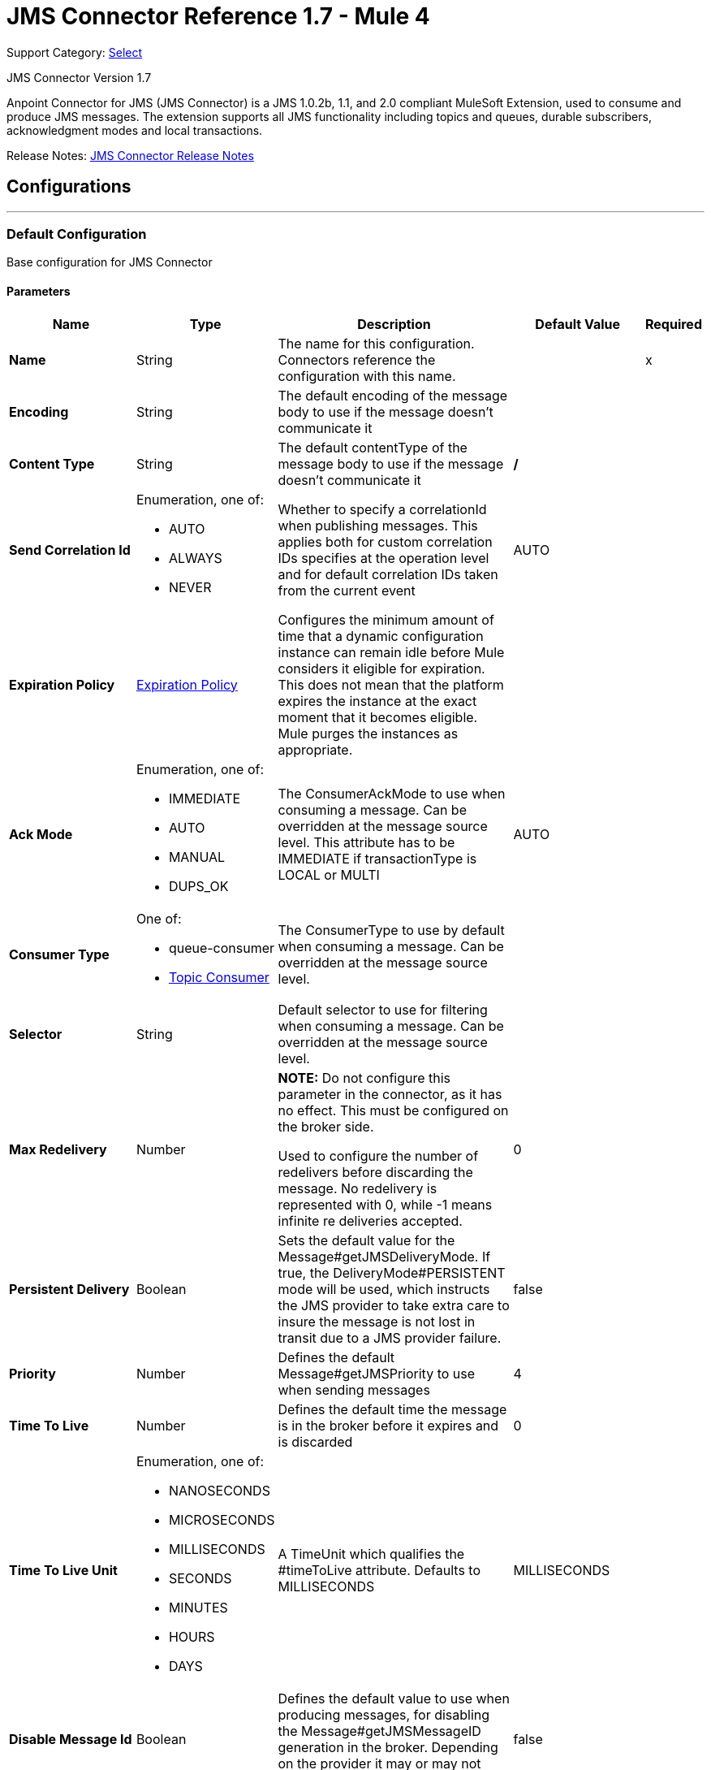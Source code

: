 = JMS Connector Reference 1.7 - Mule 4
:page-aliases: connectors::jms/jms-connector-reference-17x.adoc

Support Category: https://www.mulesoft.com/legal/versioning-back-support-policy#anypoint-connectors[Select]

JMS Connector Version 1.7

Anpoint Connector for JMS (JMS Connector) is a JMS 1.0.2b, 1.1, and 2.0 compliant MuleSoft Extension, used to consume and produce JMS messages. The extension supports all JMS functionality including topics and queues, durable subscribers, acknowledgment modes and local transactions.

Release Notes: xref:release-notes::connector/connector-jms.adoc[JMS Connector Release Notes]


== Configurations
---
[[config]]
=== Default Configuration

Base configuration for JMS Connector

==== Parameters
[%header,cols="20s,20a,35a,20a,5a"]
|===
| Name | Type | Description | Default Value | Required
|Name | String | The name for this configuration. Connectors reference the configuration with this name. | | x
| Encoding a| String | The default encoding of the message body to use if the message doesn't communicate it |  |
| Content Type a| String | The default contentType of the message body to use if the message doesn't communicate it | */* |
| Send Correlation Id a| Enumeration, one of:

** AUTO
** ALWAYS
** NEVER | Whether to specify a correlationId when publishing messages. This applies both for custom correlation IDs specifies at the operation level and for default correlation IDs taken from the current event | AUTO |
| Expiration Policy a| <<ExpirationPolicy>> | Configures the minimum amount of time that a dynamic configuration instance can remain idle before Mule considers it eligible for expiration. This does not mean that the platform expires the instance at the exact moment that it becomes eligible. Mule purges the instances as appropriate. |  |
| Ack Mode a| Enumeration, one of:

** IMMEDIATE
** AUTO
** MANUAL
** DUPS_OK | The ConsumerAckMode to use when consuming a message. Can be overridden at the message source level. This attribute has to be IMMEDIATE if transactionType is LOCAL or MULTI | AUTO |
| Consumer Type a| One of:

* queue-consumer
* <<topic-consumer>> | The ConsumerType to use by default when consuming a message. Can be overridden at the message source level. |  |
| Selector a| String | Default selector to use for filtering when consuming a message. Can be overridden at the message source level. |  |
| Max Redelivery a| Number a| *NOTE:* Do not configure this parameter in the connector, as it has no effect. This must be configured on the broker side.

Used to configure the number of redelivers before discarding the message. No redelivery is represented with 0, while -1 means infinite re deliveries accepted. | 0 |
| Persistent Delivery a| Boolean | Sets the default value for the Message#getJMSDeliveryMode. If true, the DeliveryMode#PERSISTENT mode will be used, which instructs the JMS provider to take extra care to insure the message is not lost in transit due to a JMS provider failure. | false |
| Priority a| Number | Defines the default Message#getJMSPriority to use when sending messages | 4 |
| Time To Live a| Number | Defines the default time the message is in the broker before it expires and is discarded | 0 |
| Time To Live Unit a| Enumeration, one of:

** NANOSECONDS
** MICROSECONDS
** MILLISECONDS
** SECONDS
** MINUTES
** HOURS
** DAYS | A TimeUnit which qualifies the #timeToLive attribute.  Defaults to MILLISECONDS | MILLISECONDS |
| Disable Message Id a| Boolean | Defines the default value to use when producing messages, for disabling the Message#getJMSMessageID generation in the broker. Depending on the provider it may or may not have effect | false |
| Disable Message Timestamp a| Boolean | Defines the default value to use, when producing messages, for disable Message#getJMSTimestamp generation in the broker. Depending on the provider it may or may not have effect. | false |
| Delivery Delay a| Number | This is used to determine the message delivery delay time which is calculated by adding the deliveryDelay value specified on the send method to the time the message was sent.  Only used in JmsSpecification#JMS_2_0 |  |
| Delivery Delay Unit a| Enumeration, one of:

** NANOSECONDS
** MICROSECONDS
** MILLISECONDS
** SECONDS
** MINUTES
** HOURS
** DAYS | A TimeUnit which qualifies the #deliveryDelay attribute.  Defaults to MILLISECONDS | MILLISECONDS |
| Jms Type a| String | A message JMSType identifier supplied by a client when a message is sent. |  |
|===


== Operations

* <<ack>>
* <<consume>>
* <<publish>>
* <<publishConsume>>
* <<recoverSession>>

=== Associated Sources
* <<listener>>




[[consume]]
=== Consume
`<jms:consume>`

Operation that allows the user to consume a single message from a given Destination.

==== Parameters
[%header,cols="20s,20a,35a,20a,5a"]
|===
| Name | Type | Description | Default Value | Required
| Configuration | String | The name of the configuration to use. | | x
| Destination a| String | The name of the Destination from where the message should be consumed |  | x
| Consumer Type a| One of:

* queue-consumer
* <<topic-consumer>> | The type of the MessageConsumer that is required for the given destination, along with any extra configurations that are required based on the destination type. |  |
| Ack Mode a| Enumeration, one of:

** IMMEDIATE
** MANUAL | The ConsumerAckMode to configure over the message and Session |  |
| Selector a| String | A custom JMS selector for filtering the messages |  |
| Content Type a| String | The Message's content content type |  |
| Encoding a| String | The Message's content encoding |  |
| Maximum Wait a| Number | Maximum time to wait for a message before timing out | 10000 |
| Maximum Wait Unit a| Enumeration, one of:

** NANOSECONDS
** MICROSECONDS
** MILLISECONDS
** SECONDS
** MINUTES
** HOURS
** DAYS | Time unit to use in the maximumWaitTime configurations | MILLISECONDS |
| Transactional Action a| Enumeration, one of:

** ALWAYS_JOIN
** JOIN_IF_POSSIBLE
** NOT_SUPPORTED | The type of joining action that operations can take regarding transactions. | JOIN_IF_POSSIBLE |
| Target Variable a| String | The name of a variable to store the operation's output. |  |
| Target Value a| String | An expression to evaluate against the operation's output and store the expression outcome in the target variable |  `#[payload]` |
| Reconnection Strategy a| * <<reconnect>>
* <<reconnect-forever>> | A retry strategy in case of connectivity errors. |  |
|===

==== Output
[%autowidth.spread]
|===
|Type |Any
| Attributes Type a| <<JMSAttributes>>
|===

=== For Configurations
* <<config>>

==== Throws
* JMS:RETRY_EXHAUSTED
* JMS:ACK
* JMS:DESTINATION_NOT_FOUND
* JMS:SECURITY
* JMS:TIMEOUT
* JMS:CONNECTIVITY
* JMS:CONSUMING


[[publish]]
=== Publish
`<jms:publish>`

Operation that allows the user to send a message to a JMS Destination.

==== Parameters
[%header,cols="20s,20a,35a,20a,5a"]
|===
| Name | Type | Description | Default Value | Required
| Configuration | String | The name of the configuration to use. | | x
| Destination a| String | The name of the Destination where the message should be sent |  | x
| Destination Type a| Enumeration, one of:

** QUEUE
** TOPIC | The DestinationType of the destination | QUEUE |
| Transactional Action a| Enumeration, one of:

** ALWAYS_JOIN
** JOIN_IF_POSSIBLE
** NOT_SUPPORTED | Transactional Action for the operation. Indicates if the publish must be executed or not in a transaction. | JOIN_IF_POSSIBLE |
| Send Correlation Id a| Enumeration, one of:

** AUTO
** ALWAYS
** NEVER | options on whether to include an outbound correlation ID or not |  |
| Body a| Any | The body of the message |  `#[payload]` |
| JMS Type a| String | The JMSType header of the message |  |
| Correlation ID a| String | The JMSCorrelationID header of the message |  |
| Send Content-Type a| Boolean | True if the body type should be sent as a message property | true |
| Content-Type a| String | The content type of the body |  |
| Send Encoding a| Boolean | True if the body outboundEncoding should be sent as a message property | true |
| Encoding a| String | The outboundEncoding of the message's body |  |
| Reply To a| <<JmsDestination>> | The JMSReplyTo header information of the Destination where this message should be replied to |  |
| User Properties a| Object | The custom user properties that should be set to this message |  |
| JMSX Properties a| <<JmsxProperties>> | The JMSX properties that should be set to this message |  |
| Persistent Delivery a| Boolean | If true, the message is sent using the PERSISTENT JMSDeliveryMode |  |
| Priority a| Number | The default JMSPriority value to use when sending the message |  |
| Time To Live a| Number | Defines the default time the message is in the broker before it expires and is discarded |  |
| Time To Live Unit a| Enumeration, one of:

** NANOSECONDS
** MICROSECONDS
** MILLISECONDS
** SECONDS
** MINUTES
** HOURS
** DAYS | Time unit to use in the timeToLive configurations |  |
| Disable Message Id a| Boolean | If true, the message is flagged to avoid generating its MessageID |  |
| Disable Message Timestamp a| Boolean | If true, the message is flagged to avoid generating its sent Timestamp |  |
| Delivery Delay a| Number | Only used by JMS 2.0. Sets the delivery delay to be applied to postpone the message delivery |  |
| Delivery Delay Unit a| Enumeration, one of:

** NANOSECONDS
** MICROSECONDS
** MILLISECONDS
** SECONDS
** MINUTES
** HOURS
** DAYS | Time unit to use in the deliveryDelay configurations |  |
| Reconnection Strategy a| * <<reconnect>>
* <<reconnect-forever>> | A retry strategy in case of connectivity errors. |  |
|===


=== For Configurations
* <<config>>

==== Throws
* JMS:RETRY_EXHAUSTED
* JMS:ILLEGAL_BODY
* JMS:PUBLISHING
* JMS:DESTINATION_NOT_FOUND
* JMS:SECURITY
* JMS:CONNECTIVITY


[[publishConsume]]
=== Publish Consume
`<jms:publish-consume>`

Operation that allows the user to send a message to a JMS Destination and waits for a response either to the provided ReplyTo destination or to a temporary Destination created dynamically.

==== Parameters
[%header,cols="20s,20a,35a,20a,5a"]
|===
| Name | Type | Description | Default Value | Required
| Configuration | String | The name of the configuration to use. | | x
| Destination a| String | The name of the Destination where the message should be sent |  | x
| Request-Reply Pattern a| Enumeration, one of:

** CORRELATION_ID
** MESSAGE_ID
** NONE |  | CORRELATION_ID |
| Send Correlation ID a| Enumeration, one of:

** AUTO
** ALWAYS
** NEVER | options on whether to include an outbound correlation ID or not |  |
| Body a| Any | The body of the message |  `#[payload]` |
| JMS Type a| String | The JMSType header of the message |  |
| Correlation ID a| String | The JMSCorrelationID header of the message |  |
| Send Content-Type a| Boolean | True if the body type should be sent as a message property | true |
| Content-Type a| String | The content type of the body |  |
| Send Encoding a| Boolean | True if the body outboundEncoding should be sent as a message property | true |
| Encoding a| String | The outboundEncoding of the message's body |  |
| Reply To a| <<JmsDestination>> | The JMSReplyTo header information of the Destination where this message should be replied to |  |
| User Properties a| Object | The custom user properties that should be set to this message |  |
| JMSX Properties a| <<JmsxProperties>> | The JMSX properties that should be set to this message |  |
| Persistent Delivery a| Boolean | If true, the message is sent using the PERSISTENT JMSDeliveryMode |  |
| Priority a| Number | The default JMSPriority value to use when sending the message |  |
| Time To Live a| Number | Defines the default time the message is in the broker before it expires and is discarded |  |
| Time To Live Unit a| Enumeration, one of:

** NANOSECONDS
** MICROSECONDS
** MILLISECONDS
** SECONDS
** MINUTES
** HOURS
** DAYS | Time unit to use in the timeToLive configurations |  |
| Disable Message Id a| Boolean | If true, the message is flagged to avoid generating its MessageID |  |
| Disable Message Timestamp a| Boolean | If true, the message is flagged to avoid generating its sent Timestamp |  |
| Delivery Delay a| Number | Only used by JMS 2.0. Sets the delivery delay to be applied to postpone the message delivery |  |
| Delivery Delay Unit a| Enumeration, one of:

** NANOSECONDS
** MICROSECONDS
** MILLISECONDS
** SECONDS
** MINUTES
** HOURS
** DAYS | Time unit to use in the deliveryDelay configurations |  |
| Ack Mode a| Enumeration, one of:

** IMMEDIATE
** MANUAL | The Session ACK mode to use when consuming the message |  |
| Maximum Wait a| Number | Maximum time to wait for a message to arrive before timeout | 10000 |
| Maximum Wait Unit a| Enumeration, one of:

** NANOSECONDS
** MICROSECONDS
** MILLISECONDS
** SECONDS
** MINUTES
** HOURS
** DAYS | Time unit to use in the maximumWaitTime configuration | MILLISECONDS |
| Content Type a| String | The content type of the message body to be consumed |  |
| Encoding a| String | The encoding of the message body to be consumed |  |
| Target Variable a| String | The name of a variable to store the operation's output. |  |
| Target Value a| String | An expression to evaluate against the operation's output and store the expression outcome in the target variable |  `#[payload]` |
| Reconnection Strategy a| * <<reconnect>>
* <<reconnect-forever>> | A retry strategy in case of connectivity errors. |  |
|===

==== Output
[%autowidth.spread]
|===
|Type |Any
| Attributes Type a| <<JMSAttributes>>
|===

=== For Configurations
* <<config>>

==== Throws
* JMS:RETRY_EXHAUSTED
* JMS:ILLEGAL_BODY
* JMS:ACK
* JMS:PUBLISHING
* JMS:DESTINATION_NOT_FOUND
* JMS:SECURITY
* JMS:TIMEOUT
* JMS:CONNECTIVITY
* JMS:CONSUMING


[[ack]]
=== Ack
`<jms:ack>`

Allows the user to perform an ACK when the AckMode#MANUAL mode is elected while consuming the Message. As per JMS Spec, performing an ACK over a single message automatically works as an ACK for all the Messages produced in the same JmsSession.

==== Parameters
[%header,cols="20s,20a,35a,20a,5a"]
|===
| Name | Type | Description | Default Value | Required
| Ack Id a| String | The AckId of the message to ACK |  | x
|===



==== Throws
* JMS:ACK


[[recoverSession]]
=== Recover Session
`<jms:recover-session>`

Allows the user to perform a session recover when the AckMode#MANUAL mode is elected while consuming the Message. As per JMS Spec, performing a session recover automatically redelivers all the consumed messages that had not being acknowledged before this recover.

==== Parameters
[%header,cols="20s,20a,35a,20a,5a"]
|===
| Name | Type | Description | Default Value | Required
| Ack Id a| String | The AckId of the message Session to recover |  | x
|===



==== Throws
* JMS:SESSION_RECOVER


== Sources

[[listener]]
=== On New Message
`<jms:listener>`

JMS Subscriber for Destinations, allows to listen for incoming Messages

==== Parameters
[%header,cols="20s,20a,35a,20a,5a"]
|===
| Name | Type | Description | Default Value | Required
| Configuration | String | The name of the configuration to use. | | x
| Destination a| String | The name of the Destination from where the message should be consumed |  | x
| Consumer Type a| One of:

* queue-consumer
* <<topic-consumer>> | The Type of the Consumer that should be used for the provided destination |  |
| Acknowledge Mode a| Enumeration, one of:

** IMMEDIATE
** AUTO
** MANUAL
** DUPS_OK | The Session ACK mode to use when consuming a message |  |
| Selector a| String | JMS selector to use for filtering incoming messages |  |
| Inbound Content-Type a| String | The content type of the message body |  |
| Inbound Encoding a| String | The inboundEncoding of the message body |  |
| Number Of Consumers a| Number | The number of concurrent consumers to use to receive JMS Messages | 4 |
| Transactional Action a| Enumeration, one of:

** ALWAYS_BEGIN
** NONE | The type of beginning action that sources can take regarding transactions. | NONE |
| Transaction Type a| Enumeration, one of:

** LOCAL
** XA | The type of transaction to create. Availability depends on Mule version. | LOCAL |
| Primary Node Only a| Boolean | Whether this source should only be executed on the primary node when running in Cluster | true |
| Redelivery Policy a| <<RedeliveryPolicy>> | Defines a policy for processing the redelivery of the same message |  |
| Reconnection Strategy a| * <<reconnect>>
* <<reconnect-forever>> | A retry strategy in case of connectivity errors. |  |
| Ignore JMS replyTo header | Boolean | True if no automatic response is needed for messages with destination header |  false |
| Body a| Any | The body of the message |  `#[payload]` |
| JMS Type a| String | The JMSType header of the message |  |
| Correlation ID a| String | The JMSCorrelationID header of the message |  |
| Send Content-Type a| Boolean | True if the body type should be sent as a message property | true |
| Content-Type a| String | The content type of the body |  |
| Send Encoding a| Boolean | True if the body outboundEncoding should be sent as a message property | true |
| Encoding a| String | The outboundEncoding of the message's body |  |
| Reply To a| <<JmsDestination>> | The JMSReplyTo header information of the Destination where this message should be replied to |  |
| User Properties a| Object | The custom user properties that should be set to this message |  |
| JMSX Properties a| <<JmsxProperties>> | The JMSX properties that should be set to this message |  |
| Persistent Delivery a| Boolean | Whether or not the delivery should be done with a persistent configuration |  |
| Priority a| Number | The default JMSPriority value to use when sending the message |  |
| Time To Live a| Number | Defines the default time the message is in the broker before it expires and is discarded |  |
| Time To Live Unit a| Enumeration, one of:

** NANOSECONDS
** MICROSECONDS
** MILLISECONDS
** SECONDS
** MINUTES
** HOURS
** DAYS | Time unit to use in the timeToLive configurations |  |
| Disable Message ID a| Boolean | If true, the message is flagged to avoid generating its MessageID |  |
| Disable Message Timestamp a| Boolean | If true, the message is flagged to avoid generating its sent Timestamp |  |
| Delivery Delay a| Number | Only used by JMS 2.0. Sets the delivery delay to be applied to postpone the message delivery |  |
| Delivery Delay Unit a| Enumeration, one of:

** NANOSECONDS
** MICROSECONDS
** MILLISECONDS
** SECONDS
** MINUTES
** HOURS
** DAYS | Time unit to use in the deliveryDelay configurations |  |
| Send Correlation ID a| Enumeration, one of:

** AUTO
** ALWAYS
** NEVER | Options on whether to include an outbound correlation ID or not |  |
| Request Reply Pattern a| Enumeration, one of:

** CORRELATION_ID
** MESSAGE_ID
** NONE | Indicates which Request Reply Pattern to use. By default uses the Correlation ID of the incoming message to do the Reply-To. In case of configuring the message ID pattern, the ReplyTo will be performed using the message ID of the incoming message. If NONE is selected, not correlation ID will be configured automatically. | CORRELATION_ID |
|===

==== Output
[%autowidth.spread]
|===
|Type |Any
| Attributes Type a| <<JMSAttributes>>
|===

=== For Configurations
* <<config>>



== Types
[[ExpirationPolicy]]
=== Expiration Policy

[%header,cols="20s,25a,30a,15a,10a"]
|===
| Field | Type | Description | Default Value | Required
| Max Idle Time a| Number | A scalar time value for the maximum amount of time a dynamic configuration instance should be allowed to be idle before it's considered eligible for expiration |  |
| Time Unit a| Enumeration, one of:

** NANOSECONDS
** MICROSECONDS
** MILLISECONDS
** SECONDS
** MINUTES
** HOURS
** DAYS | A time unit that qualifies the maxIdleTime attribute |  |
|===

[[JMSAttributes]]
=== JMS Attributes

[%header,cols="20s,25a,30a,15a,10a"]
|===
| Field | Type | Description | Default Value | Required
| Properties a| <<JMSMessageProperties>> | Container element for all the properties present in a JMS Message. |  |
| Headers a| Any | All the possible headers of a JMS message. |  | x
| Ack Id a| String | The session Ack ID required to acknowledge the current message if one is available, otherwise, it is null.  |  |
|===

[[JMSMessageProperties]]
=== JMS Message Properties

[%header,cols="20s,25a,30a,15a,10a"]
|===
| Field | Type | Description | Default Value | Required
| All a| Any | All the properties of the JMS message as a flattened map. |  | x
| User Properties a| Any | The user-provided properties of the JMS message.  |  | x
| Jms Properties a| Any | JMS message broker and provider properties. |  | x
| Jmsx Properties a| <<JMSXProperties>> | JMSX properties of the JMS message.  |  |
|===

[[JMSXProperties]]
=== JMSX Properties

[%header,cols="20s,25a,30a,15a,10a"]
|===
| Field | Type | Description | Default Value | Required
| Jmsx User ID a| String | The user identity that sends the message. |  |
| Jmsx App ID a| String | Identity of the application that sends the message. |  |
| Jmsx Delivery Count a| Number | The number of message delivery attempts. |  |
| Jmsx Group ID a| String | The message group identity of the message. |  |
| Jmsx Group Seq a| Number | The sequence number of the message in the group. |  |
| Jmsx Producer TXID a| String | Identifier of the transaction that produced the message. |  |
| Jmsx Consumer TXID a| String | Identifier of the transaction that consumed the message. |  |
| Jmsx Rcv Timestamp a| Number | The time JMS delivered the message to the consumer. |  |
|===

[[RedeliveryPolicy]]
=== Redelivery Policy

[%header,cols="20s,25a,30a,15a,10a"]
|===
| Field | Type | Description | Default Value | Required
| Max Redelivery Count a| Number a| *NOTE:* Do not configure this parameter in the connector, as it has no effect. This must be configured on the broker side.

The maximum number of times a message can be redelivered and processed unsuccessfully before triggering process-failed-message |  |
| Use Secure Hash a| Boolean | Whether to use a secure hash algorithm to identify a redelivered message. |  |
| Message Digest Algorithm a| String | The secure hashing algorithm to use. If not set, the default is SHA-256. |  |
| Id Expression a| String | Defines one or more expressions to use to determine when a message has been redelivered. This property may only be set if useSecureHash is false. |  |
| Object Store a| Object Store | The object store where the redelivery counter for each message is stored. |  |
|===

[[reconnect]]
=== Reconnect

[%header,cols="20s,25a,30a,15a,10a"]
|===
| Field | Type | Description | Default Value | Required
| Frequency a| Number | How often to reconnect (in milliseconds) | |
| Count a| Number | The number of reconnection attempts to make | |
| blocking |Boolean |If false, the reconnection strategy runs in a separate, non-blocking thread |true |
|===

[[reconnect-forever]]
=== Reconnect Forever

[%header,cols="20s,25a,30a,15a,10a"]
|===
| Field | Type | Description | Default Value | Required
| Frequency a| Number | How often in milliseconds to reconnect | |
| blocking |Boolean |If false, the reconnection strategy runs in a separate, non-blocking thread |true |
|===

[[JmsDestination]]
=== JMS Destination

[%header,cols="20s,25a,30a,15a,10a"]
|===
| Field | Type | Description | Default Value | Required
| Destination a| String | The name that identifies the destination where to send a reply to a message. |  | x
| Destination Type a| Enumeration, one of:

** QUEUE
** TOPIC | the type of this destination | QUEUE |
|===

[[JmsxProperties]]
=== JMSX Properties

[%header,cols="20s,25a,30a,15a,10a"]
|===
| Field | Type | Description | Default Value | Required
| Jmsx User ID a| String | The user identity that sends the message. |  |
| Jmsx App ID a| String | Identity of the application that sends the message. |  |
| Jmsx Delivery Count a| Number | The number of message delivery attempts. |  |
| Jmsx Group ID a| String | The message group identity of the message. |  |
| Jmsx Group Seq a| Number | The sequence number of the message in the group. |  |
| Jmsx Producer TXID a| String | Identifier of the transaction that produced the message. |  |
| Jmsx Consumer TXID a| String | Identifier of the transaction that consumed the message. |  |
| Jmsx Rcv Timestamp a| Number | The time JMS delivered the message to the consumer. |  |
|===

[[Tls]]
=== TLS

[%header,cols="20s,25a,30a,15a,10a"]
|===
| Field | Type | Description | Default Value | Required
| Enabled Protocols a| String | A comma separated list of protocols enabled for this context. |  |
| Enabled Cipher Suites a| String | A comma separated list of cipher suites enabled for this context. |  |
| Trust Store a| <<TrustStore>> |  |  |
| Key Store a| <<KeyStore>> |  |  |
| Revocation Check a| * <<standard-revocation-check>>
* <<custom-ocsp-responder>>
* <<crl-file>> |  |  |
|===

[[TrustStore]]
=== Trust Store

[%header,cols="20s,25a,30a,15a,10a"]
|===
| Field | Type | Description | Default Value | Required
| Path a| String | The location (which will be resolved relative to the current classpath and file system, if possible) of the trust store. |  |
| Password a| String | The password used to protect the trust store. |  |
| Type a| String | The type of store used. |  |
| Algorithm a| String | The algorithm used by the trust store. |  |
| Insecure a| Boolean | If true, no certificate validations will be performed, rendering connections vulnerable to attacks. Use at your own risk. |  |
|===

[[KeyStore]]
=== Key Store

[%header,cols="20s,25a,30a,15a,10a"]
|===
| Field | Type | Description | Default Value | Required
| Path a| String | The location (which will be resolved relative to the current classpath and file system, if possible) of the key store. |  |
| Type a| String | The type of store used. |  |
| Alias a| String | When the key store contains many private keys, this attribute indicates the alias of the key that should be used. If not defined, the first key in the file will be used by default. |  |
| Key Password a| String | The password used to protect the private key. |  |
| Password a| String | The password used to protect the key store. |  |
| Algorithm a| String | The algorithm used by the key store. |  |
|===

[[standard-revocation-check]]
=== Standard Revocation Check

[%header,cols="20s,25a,30a,15a,10a"]
|===
| Field | Type | Description | Default Value | Required
| Only End Entities a| Boolean | Only verify the last element of the certificate chain. |  |
| Prefer Crls a| Boolean | Try CRL instead of OCSP first. |  |
| No Fallback a| Boolean | Do not use the secondary checking method (the one not selected before). |  |
| Soft Fail a| Boolean | Avoid verification failure when the revocation server can not be reached or is busy. |  |
|===

[[custom-ocsp-responder]]
=== Custom OCSP Responder

[%header,cols="20s,25a,30a,15a,10a"]
|===
| Field | Type | Description | Default Value | Required
| Url a| String | The URL of the OCSP responder. |  |
| Cert Alias a| String | Alias of the signing certificate for the OCSP response (must be in the trust store), if present. |  |
|===

[[crl-file]]
=== CRL File

[%header,cols="20s,25a,30a,15a,10a"]
|===
| Field | Type | Description | Default Value | Required
| Path a| String | The path to the CRL file. |  |
|===

[[Reconnection]]
=== Reconnection

[%header,cols="20s,25a,30a,15a,10a"]
|===
| Field | Type | Description | Default Value | Required
| Fails Deployment a| Boolean | When the application is deployed, a connectivity test is performed on all connectors. If set to true, deployment fails if the test doesn't pass after exhausting the associated reconnection strategy. |  |
| Reconnection Strategy a| * <<reconnect>>
* <<reconnect-forever>> | The reconnection strategy to use. |  |
|===

[[ActiveMQConnectionFactoryConfiguration]]
=== Active MQ Connection Factory Configuration

[%header,cols="20s,25a,30a,15a,10a"]
|===
| Field | Type | Description | Default Value | Required
| Broker Url a| String | The address of the broker to connect | vm://localhost?broker.persistent=false&broker.useJmx=false |
| Enable Xa a| Boolean | ConnectionFactory should support XA | false |
| Initial Redelivery Delay a| Number | Used to configure the RedeliveryPolicy#getInitialRedeliveryDelay() | 1000 |
| Redelivery Delay a| Number | Used to configure the RedeliveryPolicy#getRedeliveryDelay() | 1000 |
| Max Redelivery a| Number a| *NOTE:* Do not configure this parameter in the connector, as it has no effect. This must be configured on the broker side.

Used to configure the RedeliveryPolicy#getMaximumRedeliveries()
 No redelivery is represented with 0, while -1 means infinite re deliveries accepted. | 0 |
| Trusted Packages a| Array of String | White list of packages of classes that are allowed sent and received.
 This property starting versions 5.12.2 and 5.13.0, ActiveMQ enforces users to explicitly white list packages that
 can be exchanged using ObjectMessages. |  |
| Trust All Packages a| Boolean | Indicates if any class from any package can be sent and received. Enabling this is unsafe as malicious payload can
 exploit the host system.
 This property starting versions 5.12.2 and 5.13.0, ActiveMQ enforces users to explicitly white list packages that
 can be exchanged using ObjectMessages. | false |
|===

[[topic-consumer]]
=== Topic Consumer

[%header,cols="20s,25a,30a,15a,10a"]
|===
| Field | Type | Description | Default Value | Required
| Durable a| Boolean |  | false |
| Shared a| Boolean |  | false |
| No Local a| Boolean |  | false |
| Subscription Name a| String |  |  |
|===

[[default-caching]]
=== Default Caching

[%header,cols="20s,25a,30a,15a,10a"]
|===
| Field | Type | Description | Default Value | Required
| Session Cache Size a| Number |  |  |
| Cache Producers a| Boolean |  | true |
| Cache Consumers a| Boolean |  | true |
|===

[[JndiConnectionFactory]]
=== JNDI Connection Factory

[%header,cols="20s,25a,30a,15a,10a"]
|===
| Field | Type | Description | Default Value | Required
| Connection Factory Jndi Name a| String | Name of the ConnectionFactory to be discovered using Jndi
 and used as a delegate of ConnectionFactory |  | x
| Lookup Destination a| Enumeration, one of:

** NEVER
** ALWAYS
** TRY_ALWAYS | The Destinations | NEVER |
| Name Resolver Provider a| <<JndiNameResolverProvider>> | Provider for the JndiNameResolver |  | x
|===

[[JndiNameResolverProvider]]
=== JNDI Name Resolver Provider

[%header,cols="20s,25a,30a,15a,10a"]
|===
| Field | Type | Description | Default Value | Required
| Custom JNDI Name Resolver a| One of:

* <<SimpleJndiNameResolver>>
* <<CachedJndiNameResolver>> | Reference to a custom JndiNameResolver implementation |  |
| Name Resolver Builder a| <<JndiNameResolverProperties>> | Properties required to build a SimpleJndiNameResolver |  |
|===

[[JndiNameResolverProperties]]
=== JNDI Name Resolver Properties

[%header,cols="20s,25a,30a,15a,10a"]
|===
| Field | Type | Description | Default Value | Required
| Jndi Initial Context Factory a| String | The fully qualified class name of the factory class that creates an initial context. |  | x
| Jndi Provider Url a| String | The JNDI service provider URL.  |  |
| Provider Properties a| Object | Properties to pass to the JNDI Name Resolver Context |  |
|===

[[SimpleJndiNameResolver]]
=== Simple JNDI Name Resolver

[%header,cols="20s,25a,30a,15a,10a"]
|===
| Field | Type | Description | Default Value | Required
| Context Factory a| Any |  |  |
| Jndi Initial Factory a| String |  |  |
| Jndi Provider Properties a| Object |  |  |
| Jndi Provider Url a| String |  |  |
|===

[[CachedJndiNameResolver]]
=== Cached JNDI Name Resolver

[%header,cols="20s,25a,30a,15a,10a"]
|===
| Field | Type | Description | Default Value | Required
| Context Factory a| Any |  |  |
| Jndi Initial Factory a| String |  |  |
| Jndi Provider Properties a| Object |  |  |
| Jndi Provider Url a| String |  |  |
|===

== See Also

https://help.mulesoft.com[MuleSoft Help Center]
